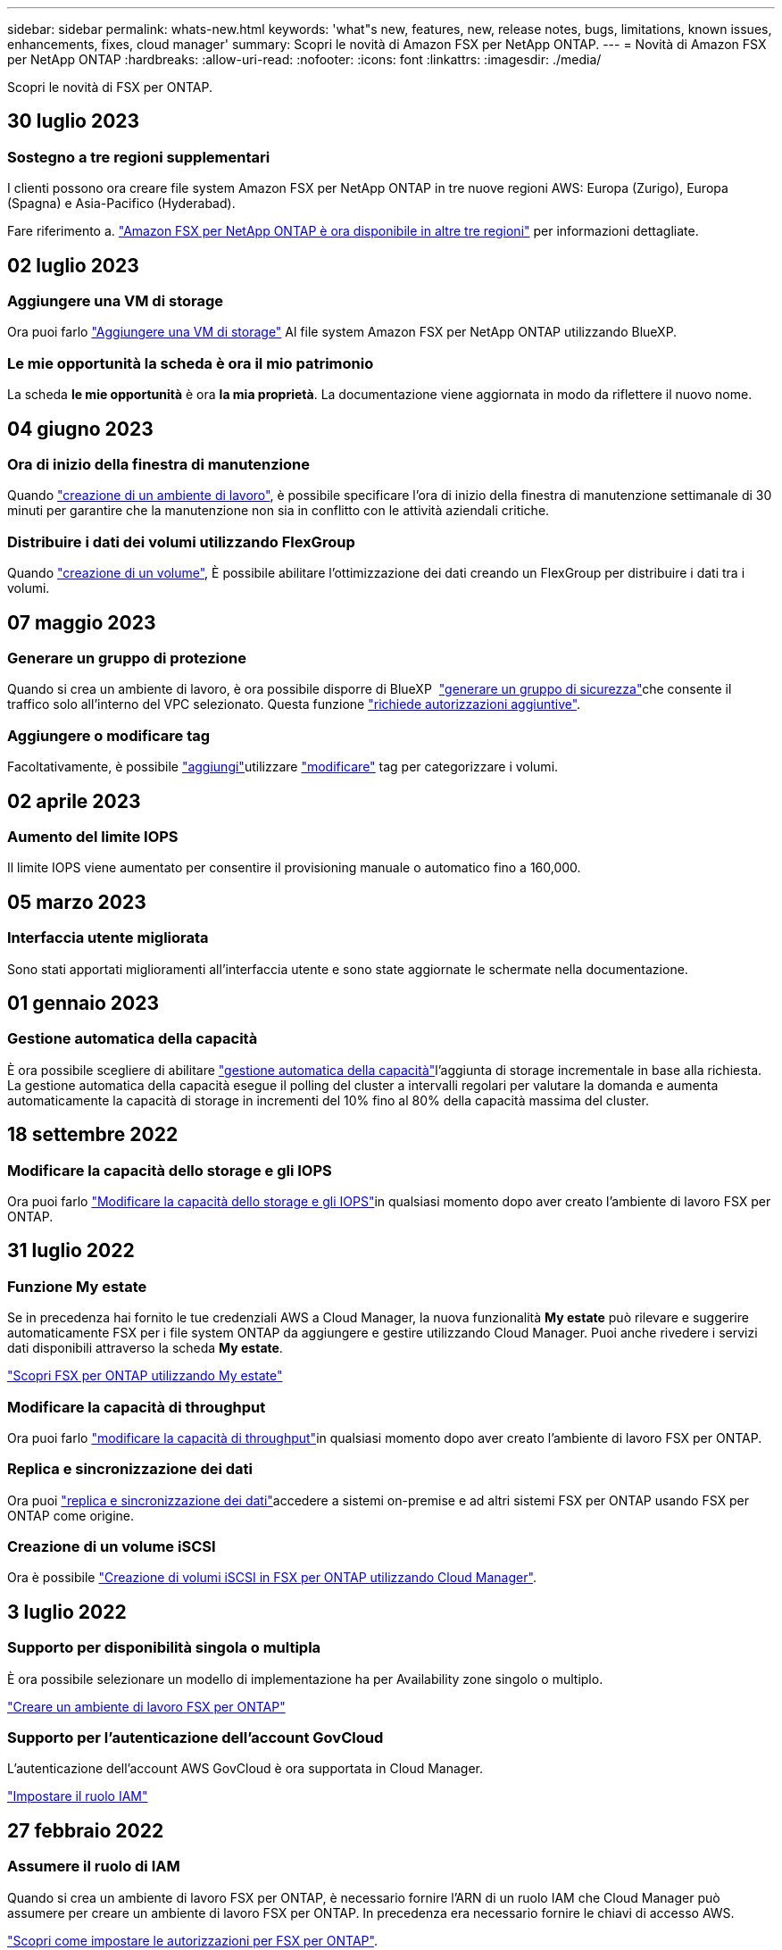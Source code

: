 ---
sidebar: sidebar 
permalink: whats-new.html 
keywords: 'what"s new, features, new, release notes, bugs, limitations, known issues, enhancements, fixes, cloud manager' 
summary: Scopri le novità di Amazon FSX per NetApp ONTAP. 
---
= Novità di Amazon FSX per NetApp ONTAP
:hardbreaks:
:allow-uri-read: 
:nofooter: 
:icons: font
:linkattrs: 
:imagesdir: ./media/


[role="lead"]
Scopri le novità di FSX per ONTAP.



== 30 luglio 2023



=== Sostegno a tre regioni supplementari

I clienti possono ora creare file system Amazon FSX per NetApp ONTAP in tre nuove regioni AWS: Europa (Zurigo), Europa (Spagna) e Asia-Pacifico (Hyderabad).

Fare riferimento a. link:https://aws.amazon.com/about-aws/whats-new/2023/04/amazon-fsx-netapp-ontap-three-regions/#:~:text=Customers%20can%20now%20create%20Amazon,file%20systems%20in%20the%20cloud["Amazon FSX per NetApp ONTAP è ora disponibile in altre tre regioni"^] per informazioni dettagliate.



== 02 luglio 2023



=== Aggiungere una VM di storage

Ora puoi farlo link:https://docs.netapp.com/us-en/cloud-manager-fsx-ontap/use/task-add-fsx-svm.html["Aggiungere una VM di storage"] Al file system Amazon FSX per NetApp ONTAP utilizzando BlueXP.



=== **Le mie opportunità** la scheda è ora **il mio patrimonio**

La scheda **le mie opportunità** è ora **la mia proprietà**. La documentazione viene aggiornata in modo da riflettere il nuovo nome.



== 04 giugno 2023



=== Ora di inizio della finestra di manutenzione

Quando link:https://docs.netapp.com/us-en/cloud-manager-fsx-ontap/use/task-creating-fsx-working-environment.html#create-an-amazon-fsx-for-netapp-ontap-working-environment["creazione di un ambiente di lavoro"], è possibile specificare l'ora di inizio della finestra di manutenzione settimanale di 30 minuti per garantire che la manutenzione non sia in conflitto con le attività aziendali critiche.



=== Distribuire i dati dei volumi utilizzando FlexGroup

Quando link:https://docs.netapp.com/us-en/cloud-manager-fsx-ontap/use/task-add-fsx-volumes.html["creazione di un volume"], È possibile abilitare l'ottimizzazione dei dati creando un FlexGroup per distribuire i dati tra i volumi.



== 07 maggio 2023



=== Generare un gruppo di protezione

Quando si crea un ambiente di lavoro, è ora possibile disporre di BlueXP  link:https://docs.netapp.com/us-en/bluexp-fsx-ontap/use/task-creating-fsx-working-environment.html#create-an-amazon-fsx-for-netapp-ontap-working-environment["generare un gruppo di sicurezza"]che consente il traffico solo all'interno del VPC selezionato. Questa funzione link:https://docs.netapp.com/us-en/bluexp-fsx-ontap/requirements/task-setting-up-permissions-fsx.html["richiede autorizzazioni aggiuntive"].



=== Aggiungere o modificare tag

Facoltativamente, è possibile link:https://docs.netapp.com/us-en/bluexp-fsx-ontap/use/task-add-fsx-volumes.html#create-volumes["aggiungi"]utilizzare link:https://docs.netapp.com/us-en/bluexp-fsx-ontap/use/task-manage-fsx-volumes.html#manage-volume-tags["modificare"] tag per categorizzare i volumi.



== 02 aprile 2023



=== Aumento del limite IOPS

Il limite IOPS viene aumentato per consentire il provisioning manuale o automatico fino a 160,000.



== 05 marzo 2023



=== Interfaccia utente migliorata

Sono stati apportati miglioramenti all'interfaccia utente e sono state aggiornate le schermate nella documentazione.



== 01 gennaio 2023



=== Gestione automatica della capacità

È ora possibile scegliere di abilitare link:https://docs.netapp.com/us-en/bluexp-fsx-ontap/use/task-manage-working-environment.html#manage-automatic-capacity["gestione automatica della capacità"]l'aggiunta di storage incrementale in base alla richiesta. La gestione automatica della capacità esegue il polling del cluster a intervalli regolari per valutare la domanda e aumenta automaticamente la capacità di storage in incrementi del 10% fino al 80% della capacità massima del cluster.



== 18 settembre 2022



=== Modificare la capacità dello storage e gli IOPS

Ora puoi farlo link:https://docs.netapp.com/us-en/bluexp-fsx-ontap/use/task-manage-working-environment.html#change-storage-capacity-and-IOPS["Modificare la capacità dello storage e gli IOPS"]in qualsiasi momento dopo aver creato l'ambiente di lavoro FSX per ONTAP.



== 31 luglio 2022



=== Funzione *My estate*

Se in precedenza hai fornito le tue credenziali AWS a Cloud Manager, la nuova funzionalità *My estate* può rilevare e suggerire automaticamente FSX per i file system ONTAP da aggiungere e gestire utilizzando Cloud Manager. Puoi anche rivedere i servizi dati disponibili attraverso la scheda *My estate*.

link:https://docs.netapp.com/us-en/bluexp-fsx-ontap/use/task-creating-fsx-working-environment.html#discover-an-existing-fsx-for-ontap-file-system["Scopri FSX per ONTAP utilizzando My estate"]



=== Modificare la capacità di throughput

Ora puoi farlo link:https://docs.netapp.com/us-en/bluexp-fsx-ontap/use/task-manage-working-environment.html#change-throughput-capacity["modificare la capacità di throughput"]in qualsiasi momento dopo aver creato l'ambiente di lavoro FSX per ONTAP.



=== Replica e sincronizzazione dei dati

Ora puoi link:https://docs.netapp.com/us-en/bluexp-fsx-ontap/use/task-manage-fsx-volumes.html#replicate-and-sync-data["replica e sincronizzazione dei dati"]accedere a sistemi on-premise e ad altri sistemi FSX per ONTAP usando FSX per ONTAP come origine.



=== Creazione di un volume iSCSI

Ora è possibile link:https://docs.netapp.com/us-en/bluexp-fsx-ontap/use/task-add-fsx-volumes.html#creating-volumes["Creazione di volumi iSCSI in FSX per ONTAP utilizzando Cloud Manager"].



== 3 luglio 2022



=== Supporto per disponibilità singola o multipla

È ora possibile selezionare un modello di implementazione ha per Availability zone singolo o multiplo.

link:https://docs.netapp.com/us-en/bluexp-fsx-ontap/use/task-creating-fsx-working-environment.html#create-an-amazon-fsx-for-ontap-working-environment["Creare un ambiente di lavoro FSX per ONTAP"]



=== Supporto per l'autenticazione dell'account GovCloud

L'autenticazione dell'account AWS GovCloud è ora supportata in Cloud Manager.

link:https://docs.netapp.com/us-en/bluexp-fsx-ontap/requirements/task-setting-up-permissions-fsx.html#set-up-the-iam-role["Impostare il ruolo IAM"]



== 27 febbraio 2022



=== Assumere il ruolo di IAM

Quando si crea un ambiente di lavoro FSX per ONTAP, è necessario fornire l'ARN di un ruolo IAM che Cloud Manager può assumere per creare un ambiente di lavoro FSX per ONTAP. In precedenza era necessario fornire le chiavi di accesso AWS.

link:https://docs.netapp.com/us-en/bluexp-fsx-ontap/requirements/task-setting-up-permissions-fsx.html["Scopri come impostare le autorizzazioni per FSX per ONTAP"].



== 31 ottobre 2021



=== Creare volumi iSCSI utilizzando l'API Cloud Manager

È possibile creare volumi iSCSI per FSX per ONTAP utilizzando l'API Cloud Manager e gestirli nel proprio ambiente di lavoro.



=== Selezionare le unità di volume durante la creazione dei volumi

link:https://docs.netapp.com/us-en/bluexp-fsx-ontap/use/task-add-fsx-volumes.html#creating-volumes["Selezionare le unità di volume (GiB o TIB) durante la creazione dei volumi"]In FSX per ONTAP.



== 4 ottobre 2021



=== Creare volumi CIFS utilizzando Cloud Manager

Ora è possibile link:https://docs.netapp.com/us-en/bluexp-fsx-ontap/use/task-add-fsx-volumes.html#creating-volumes["Creazione di volumi CIFS in FSX per ONTAP utilizzando Cloud Manager"].



=== Modificare i volumi utilizzando Cloud Manager

Ora è possibile link:https://docs.netapp.com/us-en/bluexp-fsx-ontap/use/task-manage-fsx-volumes.html#editing-volumes["Modifica FSX per ONTAP Volumes con Cloud Manager"].



== 2 settembre 2021



=== Supporto per Amazon FSX per NetApp ONTAP

* link:https://docs.aws.amazon.com/fsx/latest/ONTAPGuide/what-is-fsx-ontap.html["Amazon FSX per NetApp ONTAP"^] È un servizio completamente gestito che consente ai clienti di lanciare ed eseguire file system basati sul sistema operativo per lo storage ONTAP di NetApp. FSX per ONTAP offre le stesse funzionalità, performance e funzionalità amministrative che i clienti NetApp utilizzano on-premise, con la semplicità, l'agilità, la sicurezza e la scalabilità di un servizio AWS nativo.
+
link:https://docs.netapp.com/us-en/bluexp-fsx-ontap/start/concept-fsx-aws.html["Scopri di più su Amazon FSX per NetApp ONTAP"].

* È possibile configurare un ambiente di lavoro FSX per ONTAP in Cloud Manager.
+
link:https://docs.netapp.com/us-en/bluexp-fsx-ontap/use/task-creating-fsx-working-environment.html["Creare un ambiente di lavoro Amazon FSX per NetApp ONTAP"].

* Utilizzando un connettore in AWS e Cloud Manager, è possibile creare e gestire volumi, replicare i dati e integrare FSX per ONTAP con i servizi cloud NetApp, come Data Sense e Cloud Sync.
+
link:https://docs.netapp.com/us-en/bluexp-classification/task-scanning-fsx.html["Inizia a utilizzare Cloud Data Sense per Amazon FSX per NetApp ONTAP"^].



